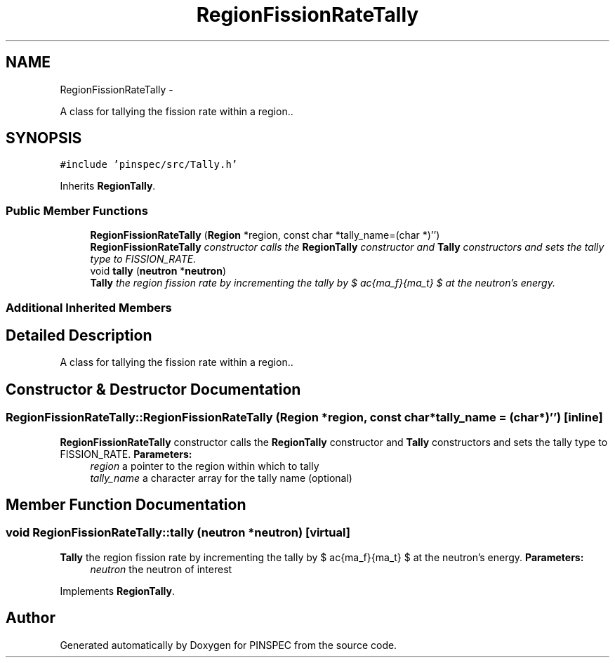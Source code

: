 .TH "RegionFissionRateTally" 3 "Wed Apr 10 2013" "Version 0.1" "PINSPEC" \" -*- nroff -*-
.ad l
.nh
.SH NAME
RegionFissionRateTally \- 
.PP
A class for tallying the fission rate within a region\&.\&.  

.SH SYNOPSIS
.br
.PP
.PP
\fC#include 'pinspec/src/Tally\&.h'\fP
.PP
Inherits \fBRegionTally\fP\&.
.SS "Public Member Functions"

.in +1c
.ti -1c
.RI "\fBRegionFissionRateTally\fP (\fBRegion\fP *region, const char *tally_name=(char *)'')"
.br
.RI "\fI\fBRegionFissionRateTally\fP constructor calls the \fBRegionTally\fP constructor and \fBTally\fP constructors and sets the tally type to FISSION_RATE\&. \fP"
.ti -1c
.RI "void \fBtally\fP (\fBneutron\fP *\fBneutron\fP)"
.br
.RI "\fI\fBTally\fP the region fission rate by incrementing the tally by $ \frac{\Sigma_f}{\Sigma_t} $ at the neutron's energy\&. \fP"
.in -1c
.SS "Additional Inherited Members"
.SH "Detailed Description"
.PP 
A class for tallying the fission rate within a region\&.\&. 
.SH "Constructor & Destructor Documentation"
.PP 
.SS "RegionFissionRateTally::RegionFissionRateTally (\fBRegion\fP *region, const char *tally_name = \fC(char*)''\fP)\fC [inline]\fP"

.PP
\fBRegionFissionRateTally\fP constructor calls the \fBRegionTally\fP constructor and \fBTally\fP constructors and sets the tally type to FISSION_RATE\&. \fBParameters:\fP
.RS 4
\fIregion\fP a pointer to the region within which to tally 
.br
\fItally_name\fP a character array for the tally name (optional) 
.RE
.PP

.SH "Member Function Documentation"
.PP 
.SS "void RegionFissionRateTally::tally (\fBneutron\fP *neutron)\fC [virtual]\fP"

.PP
\fBTally\fP the region fission rate by incrementing the tally by $ \frac{\Sigma_f}{\Sigma_t} $ at the neutron's energy\&. \fBParameters:\fP
.RS 4
\fIneutron\fP the neutron of interest 
.RE
.PP

.PP
Implements \fBRegionTally\fP\&.

.SH "Author"
.PP 
Generated automatically by Doxygen for PINSPEC from the source code\&.
